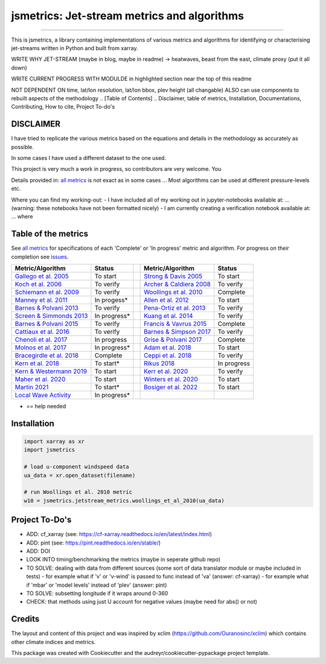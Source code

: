 ==================
jsmetrics: Jet-stream metrics and algorithms
==================

|license| |pre-commit| |black| 

.. pypi| |conda| |coveralls| |codefactor|  |zenodo| |docs| 
----

This is jsmetrics, a library containing implementations of various metrics and algorithms for identifying or characterising jet-streams
written in Python and built from xarray.


WRITE WHY JET-STREAM (maybe in blog, maybe in readme) -> heatwaves, beast from the east, climate proxy (put it all down)

WRITE CURRENT PROGRESS WITH MODULDE in highlighted section near the top of this readme 

NOT DEPENDENT ON time, lat/lon resolution, lat/lon bbox, plev height (all changable)
ALSO can use components to rebuilt aspects of the methodology 
.. [Table of Contents]
.. Disclaimer, table of metrics, Installation, Documentations, Contributing, How to cite, Project To-do's

DISCLAIMER
-------------
I have tried to replicate the various metrics based on the equations and details in the methodology as accurately as possible.

In some cases I have used a different dataset to the one used. 

This project is very much a work in progress, so contributors are very welcome. You  

Details provided in: `all metrics`_ is not exact as in some cases ... Most algorithms can be used at different pressure-levels etc.  

Where you can find my working-out:
- I have included all of my working out in jupyter-notebooks available at: ... (warning: these notebooks have not been formatted nicely) 
- I am currently creating a verification notebook available at: ... where 


Table of the metrics
-------------
See `all metrics`_ for specifications of each 'Complete' or 'In progress' metric and algorithm. For progress on their completion see `issues`_.

.. _all metrics: https://github.com/Thomasjkeel/jsmetrics/blob/write-docs/jsmetrics/details_for_all_metrics.py
.. _issues: https://github.com/Thomasjkeel/jsmetrics/issues


.. table::
   :align: left
   :widths: auto
   
   =============================================================================== ==============  ==  =============================================================================== ==============
   Metric/Algorithm                                                                Status              Metric/Algorithm                                                                Status                                                                                
   =============================================================================== ==============  ==  =============================================================================== ==============
   `Gallego et al. 2005 <http://link.springer.com/10.1007/s00382-005-0006-7>`_     To start            `Strong & Davis 2005 <http://doi.wiley.com/10.1029/2004GL022039>`_              To start
   `Koch et al. 2006 <https://onlinelibrary.wiley.com/doi/10.1002/joc.1255>`_      To verify           `Archer & Caldiera 2008 <http://doi.wiley.com/10.1029/2008GL033614>`_           To verify
   `Schiemann et al. 2009 <https://doi.org/10.1175/2008JCLI2625.1>`_               To verify           `Woollings et al. 2010 <https://onlinelibrary.wiley.com/doi/10.1002/qj.625>`_   Complete
   `Manney et al. 2011 <https://acp.copernicus.org/articles/11/6115/2011/>`_       In progess*         `Allen et al. 2012 <http://www.nature.com/articles/nature11097>`_               To start
   `Barnes & Polvani 2013 <https://doi.org/10.1175/JCLI-D-12-00536.1>`_            To verify           `Pena-Ortiz et al. 2013 <http://doi.wiley.com/10.1002/jgrd.50305>`_             To verify      
   `Screen & Simmonds 2013 <http://doi.wiley.com/10.1002/grl.50174>`_              In progress*        `Kuang et al. 2014 <http://link.springer.com/10.1007/s00704-013-0994-x>`_       To verify            
   `Barnes & Polvani 2015 <https://doi.org/10.1175/JCLI-D-14-00589.1>`_            To verify           `Francis & Vavrus 2015 <https://doi.org/10.1088/1748-9326/10/1/014005>`_        Complete            
   `Cattiaux et al. 2016 <https://doi.wiley.com/10.1002/2016GL070309>`_            To verify           `Barnes & Simpson 2017 <https://doi.org/10.1175/JCLI-D-17-0299.1>`_             To verify            
   `Chenoli et al. 2017 <http://link.springer.com/10.1007/s00382-016-3102-y>`_     In progress         `Grise & Polvani 2017 <https://doi.org/10.1175/JCLI-D-16-0849.1>`_              Complete                        
   `Molnos et al. 2017  <https://doi.org/10.5194/esd-8-75-2017>`_                  In progress*        `Adam et al. 2018 <https://doi.org/10.5194/gmd-11-4339-2018>`_                  To start            
   `Bracegirdle et al. 2018 <https://doi.org/10.1175/JCLI-D-17-0320.1>`_           Complete            `Ceppi et al. 2018 <https://doi.org/10.1175/JCLI-D-17-0323.1>`_                 To verify            
   `Kern et al. 2018 <http://ieeexplore.ieee.org/document/8017585/>`_              To start*           `Rikus 2018 <http://dx.doi.org/10.1007/s00382-015-2560-y>`_                     In progress            
   `Kern & Westermann 2019 <https://doi.org/10.2312/vmv.20191321>`_                To start            `Kerr et al. 2020 <https://doi.org/10.1029/2020JD032735>`_                      To verify            
   `Maher et al. 2020 <https://doi.org/10.1007/s00382-019-05084-6>`_               To start            `Winters et al. 2020 <https://doi.org/10.1175/MWR-D-19-0353.1>`_                To start            
   `Martin 2021 <https://onlinelibrary.wiley.com/doi/10.1029/2020JD033668>`_       To start*           `Bosiger et al. 2022 <https://doi.org/10.5194/gmd-15-1079-2022>`_               To start            
   `Local Wave Activity <https://doi.org/10.1175/JAS-D-15-0194.1>`_                In progress*                        
   =============================================================================== ==============  ==  =============================================================================== ==============
* == help needed


.. 
        _also mention related references (i.e. Manney et al. )
        also Local Wave Activity (maybe martineu?)
        Gallego


Installation 
-------------
.. code-block:: python

    import xarray as xr
    import jsmetrics

    # load u-component windspeed data
    ua_data = xr.open_dataset(filename)

    # run Woollings et al. 2010 metric 
    w10 = jsmetrics.jetstream_metrics.woollings_et_al_2010(ua_data)

.. Documentation
.. -------------
.. The official documentation is at https://jsmetrics.readthedocs.io/

.. Contributing
.. ------------
.. jsmetrics is in active development and it's being used in production by climate services specialists.

.. * If you're interested in participating in the development of jsmetrics by suggesting new features, new indices or report bugs, please leave us a message on the `issue tracker`_. There is also a chat room on gitter (|gitter|).

.. * If you would like to contribute code or documentation (which is greatly appreciated!), check out the `Contributing Guidelines`_ before you begin!

.. .. _issue tracker: https://github.com/Thomasjkeel/jsmetrics/issues
.. .. _Contributing Guidelines: https://github.com/Thomasjkeel/jsmetrics/blob/master/.github/CONTRIBUTING.rst


.. How to cite this library
.. ------------------------
.. If you wish to cite `jsmetrics` in a research publication, we kindly ask that you use the bibliographical reference information available through `Zenodo`


Project To-Do's
-------------
- ADD: cf_xarray (see: https://cf-xarray.readthedocs.io/en/latest/index.html)
- ADD: pint (see: https://pint.readthedocs.io/en/stable/)
- ADD: DOI
- LOOK INTO timing/benchmarking the metrics (maybe in seperate github repo)
- TO SOLVE: dealing with data from different sources (some sort of data translator module or maybe included in tests)
  - for example what if 'v' or 'v-wind' is passed to func instead of 'va' (answer: cf-xarray)  
  - for example what if 'mbar' or 'model levels' instead of 'plev' (answer: pint)
- TO SOLVE: subsetting longitude if it wraps around 0-360
- CHECK: that methods using just U account for negative values (maybe need for abs() or not)

Credits
-------------

The layout and content of this project and was inspired by xclim (https://github.com/Ouranosinc/xclim) 
which contains other climate indices and metrics.

This package was created with Cookiecutter and the audreyr/cookiecutter-pypackage project template.

.. |license| image:: https://img.shields.io/badge/License-MIT-lightgray.svg?style=flt-square
        :target: https://github.com/Thomasjkeel/jsmetrics/blob/master/LICENSE
        :alt: License

.. |black| image:: https://img.shields.io/badge/code%20style-black-000000.svg
        :target: https://github.com/python/black
        :alt: Python Black

.. |pre-commit| image:: https://results.pre-commit.ci/badge/github/Thomasjkeel/jsmetrics/master.svg
   :target: https://results.pre-commit.ci/latest/github/Thomasjkeel/jsmetrics/master
   :alt: pre-commit.ci status

.. .. |zenodo| image:: https://zenodo.org/badge/142608764.svg
..         :target: https://zenodo.org/badge/latestdoi/142608764
..         :alt: DOI

.. .. |docs| image:: https://readthedocs.org/projects/jsmetrics/badge
..         :target: https://jsmetrics.readthedocs.io/en/latest
..         :alt: Documentation Status

.. .. |pypi| image:: https://img.shields.io/pypi/v/jsmetrics.svg
..         :target: https://pypi.python.org/pypi/jsmetrics
..         :alt: Python Package Index Build

.. .. |conda| image:: https://img.shields.io/conda/vn/conda-forge/jsmetrics.svg
..         :target: https://anaconda.org/conda-forge/jsmetrics
..         :alt: Conda-forge Build Version
